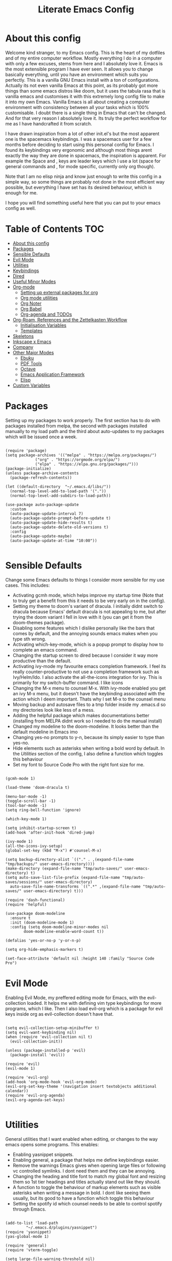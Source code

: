 #+TITLE: Literate Emacs Config
#+PROPERTY: header-args :tangle init.el 
#+STARTUP: showeverything
#+INFOJS_OPT: view:t toc:t ltoc:t mouse:underline buttons:0 path:http://thomasf.github.io/solarized-css/org-info.min.js
#+HTML_HEAD: <link rel="stylesheet" type="text/css" href="http://thomasf.github.io/solarized-css/solarized-dark.min.css" />

* COMMENT Project Management in Emacs
   I want to start learning more things about managing my projects in Emacs. There are some built-in project features in Emacs and the projectile package helps a lot with project management. This isn't currently urgent but its usability is sure to arise soon. Being able to export a latex file which draws info from multiple other files inside the projects directory is awesome. Looking into the future, this is probably going to be the most efficient way to get to writing my diploma thesis and any other big project I want to manage.
   
   Obviously there are a lot of things to do here, but here is a non exhaustive list of things to play around with in the spirit of project management. The order isnt strict but its the order in which I predict I will do these
   - [ ] Research the generals of project manangement and set important variables with the built-in features of project management in Emacs
   - [ ] Do the same, but for projectile, which helps an already set up project infrastructure a lot
   - [ ] Create a "playground" test project for trying out things
   - [ ] Think of a use-case for project management which is going to be in the near future and make it happen
   - [ ] Go deep in project management and start using the more advanced features Emacs provides
   
* COMMENT Long term ideas for things I can try [0/7]
These are interesting packages to check in the long term. But nothing to hurry with, as I dont need any of them urgently.
 - [ ] ERC is an IRC client for Emacs. Elfeed is an RSS reader for emacs. EMMS is a music player for Emacs. I could get around to configuring them in case I start using them
 - [ ] There are a lot of eshell configuration options which I can try if I ever get around to using eshell.
 - [ ] There is a mastodon package for Emacs (I am assuming to run mastodon from inside Emacs). If I try out mastodon, I cant see why I shouldn't use this.
 - [ ] https://github.com/daedreth/UncleDavesEmacs/blob/master/config.org An emacs DE config. The things that interest me the most here are specific to an emacs DE, the rest are pretty similar to defaults. If I switch to EXWM (which I will definitely try at some point) this might be helpful
 - [ ] SPEAKING OF EXWM, I MUST TRY IT. But although its Emacs and I will be comfortable in it from the get go, its definitely going to be time consuming so I am stalling it for now cause I dont want to spend all my time there. 
 - [ ] Flyspell dictionary check. Togglable english and greek dictionaries
  
:CONTENTS:

:END:

* About this config

Welcome kind stranger, to my Emacs config. This is the heart of my dotfiles and of my entire computer workflow. Mostly everything I do in a computer with only a few excuses, stems from here and I absolutely love it. Emacs is the most extensible program I have ever seen. It allows you to change basically everything, until you have an environment which suits you perfectly. This is a vanilla GNU Emacs install with a ton of configurations. Actually its not even vanilla Emacs at this point, as its probably got more things than some emacs distros like doom, but it uses the tabula rasa that is vanilla emacs and customises it with this extremely long config file to make it into my own Emacs. Vanilla Emacs is all about creating a computer environment with consistency between all your tasks which is 100% customisable. I doubt there is a single thing in Emacs that can't be changed. And for that very reason I absolutely love it. Its truly the perfect workflow for me as I have handcrafted it from scratch. 

I have drawn inspiration from a lot of other init.el's but the most apparent one is the spacemacs keybindings. I was a spacemacs user for a few months before deciding to start using this personal config for Emacs. I found its keybindings very ergonomic and although most things arent exactly the way they are done in spacemacs, the inspiration is apparent. For example the Space and , keys are leader keys which I use a lot (space for general commands and , for mode specific, currently only org though).

Note that I am no elisp ninja and know just enough to write this config in a simple way, so some things are probably not done in the most efficient way possible, but everything I have set has its desired behaviour, which is enough for me.

I hope you will find something useful here that you can put to your emacs config as well. 

* Table of Contents                                                     :TOC:
- [[#about-this-config][About this config]]
- [[#packages][Packages]]
- [[#sensible-defaults][Sensible Defaults]]
- [[#evil-mode][Evil Mode]]
- [[#utilities][Utilities]]
- [[#keybindings][Keybindings]]
- [[#dired][Dired]]
- [[#useful-minor-modes][Useful Minor Modes]]
- [[#org-mode][Org-mode]]
  - [[#setting-up-external-packages-for-org][Setting up external packages for org]]
  - [[#org-mode-utilities][Org mode utilities]]
  - [[#org-noter][Org Noter]]
  - [[#org-babel][Org Babel]]
  - [[#org-agenda-and-todos][Org-agenda and TODOs]]
- [[#org-roam-references-and-the-zettelkasten-workflow][Org-Roam, References and the Zettelkasten Workflow]]
  - [[#initialisation-variables][Initialisation Variables]]
  - [[#templates][Templates]]
- [[#skeletons][Skeletons]]
- [[#inkscape-x-emacs][Inkscape x Emacs]]
- [[#company][Company]]
- [[#other-major-modes][Other Major Modes]]
  - [[#ebuku][Ebuku]]
  - [[#pdf-tools][PDF Tools]]
  - [[#octave][Octave]]
  - [[#emacs-application-framework][Emacs Application Framework]]
  - [[#elisp][Elisp]]
- [[#custom-variables][Custom Variables]]

* Packages
  :PROPERTIES:
  :TOC:      :include all
  :END:
Setting up my packages to work properly. 
The first section has to do with packages installed from melpa, the second with packages installed manually to my load path and the third about auto-updates to my packages which will be issued once a week.

#+BEGIN_SRC elisp

  (require 'package)
  (setq package-archives '(("melpa" . "https://melpa.org/packages/")
			   ("org" . "https://orgmode.org/elpa/")
			   ("elpa" . "https://elpa.gnu.org/packages/")))
  (package-initialize)
  (unless package-archive-contents
    (package-refresh-contents))

  (let ((default-directory  "~/.emacs.d/libs/"))
    (normal-top-level-add-to-load-path '("."))
    (normal-top-level-add-subdirs-to-load-path))

  (use-package auto-package-update
    :custom
    (auto-package-update-interval 7)
    (auto-package-update-prompt-before-update t)
    (auto-package-update-hide-results t)
    (auto-package-update-delete-old-versions t)
    :config
    (auto-package-update-maybe)
    (auto-package-update-at-time "10:00"))

#+END_SRC

#+RESULTS:

* Sensible Defaults
Change some Emacs defaults to things I consider more sensible for my use cases.
This includes: 
+ Activating gcmh mode, which helps improve my startup time (Note that to truly get a benefit from this it needs to be very early on in the config). 
+ Setting my theme to doom's variant of dracula. I initially didnt switch to dracula because Emacs' default dracula is not appealing to me, but after trying the doom variant I fell in love with it (you can get it from the doom-themes package).
+ Disabling some features which I dislike personally like the bars that comes by default, and the annoying sounds emacs makes when you type sth wrong.
+ Activating which-key-mode, which is a popup prompt to display how to complete an emacs command.
+ Changing the startup screen to dired because I consider it way more productive than the default.
+ Activating ivy-mode my favourite emacs completion framework. I feel its really counter-productive to not use a completion framework such as Ivy/Helm/Ido. I also activate the all-the-icons integration for ivy. This is primarily for my switch-buffer command. I like icons
+ Changing the M-x menu to counsel M-x. With ivy-mode enabled you get an ivy M-x menu, but it doesn't have the keybinding associated with the action which I deem important. Thats why I set M-x to the counsel menu
+ Moving backup and autosave files to a tmp folder inside my .emacs.d so my directories look like less of a mess.
+ Adding the helpful package which makes documentations better (installing from MELPA didnt work so I needed to do the manual install)
+ Changed my modeline to the doom-modeline. It looks better than the default modeline in Emacs imo
+ Changing yes-no prompts to y-n, because its simply easier to type than yes-no.
+ Hide elements such as asterisks when writing a bold word by default. In the [[*Utilities][Utilities]] section of the config, I also define a function which toggles this behaviour
+ Set my font to Source Code Pro with the right font size for me.

#+BEGIN_SRC elisp

  (gcmh-mode 1)

  (load-theme 'doom-dracula t)

  (menu-bar-mode -1)
  (toggle-scroll-bar -1)
  (tool-bar-mode -1)
  (setq ring-bell-function 'ignore)

  (which-key-mode 1)

  (setq inhibit-startup-screen t)
  (add-hook 'after-init-hook 'dired-jump)

  (ivy-mode 1)
  (all-the-icons-ivy-setup)
  (global-set-key (kbd "M-x") #'counsel-M-x)

  (setq backup-directory-alist `(("." . ,(expand-file-name "tmp/backups/" user-emacs-directory))))
  (make-directory (expand-file-name "tmp/auto-saves/" user-emacs-directory) t)
  (setq auto-save-list-file-prefix (expand-file-name "tmp/auto-saves/sessions/" user-emacs-directory)
	auto-save-file-name-transforms `((".*" ,(expand-file-name "tmp/auto-saves/" user-emacs-directory) t)))

  (require 'dash-functional)
  (require 'helpful)

  (use-package doom-modeline
    :ensure t
    :init (doom-modeline-mode 1)
    :config (setq doom-modeline-minor-modes nil
		  doom-modeline-enable-word-count t))

  (defalias 'yes-or-no-p 'y-or-n-p)

  (setq org-hide-emphasis-markers t)

  (set-face-attribute 'default nil :height 140 :family "Source Code Pro")
#+END_SRC

#+RESULTS:
: t

* Evil Mode
Enabling Evil Mode, my preffered editing mode for Emacs, with the evil-collection loaded. It helps me with defining vim type keybindings for more programs, which I like. Then I also load evil-org which is a package for evil keys inside org as evil-collection doesn't have that. 

#+BEGIN_SRC elisp

  (setq evil-collection-setup-minibuffer t)
  (setq evil-want-keybinding nil)
  (when (require 'evil-collection nil t)
    (evil-collection-init))

  (unless (package-installed-p 'evil)
    (package-install 'evil))

  (require 'evil)
  (evil-mode 1)

  (require 'evil-org)
  (add-hook 'org-mode-hook 'evil-org-mode)
  (evil-org-set-key-theme '(navigation insert textobjects additional calendar))
  (require 'evil-org-agenda)
  (evil-org-agenda-set-keys)

  #+END_SRC

* Utilities
General utilities that I want enabled when editing, or changes to the way emacs opens some programs.
This enables:
+ Enabling yasnippet snippets.
+ Enabling general, a package that helps me define keybindings easier.
+ Remove the warnings Emacs gives when opening large files or following vc controlled symlinks. I dont need them and they can be annoying.
+ Changing the heading and title font to match my global font and resizing them so 1st tier headings and titles actually stand out like they should.
+ A function to toggle the behaviour of markup elements such as visible asterisks when writing a message in bold. I dont like seeing them usually, but its good to have a function which toggle this behaviour
+ Setting the spotify id which counsel needs to be able to control spotify through Emacs.

#+BEGIN_SRC elisp

  (add-to-list 'load-path
	       "~/.emacs.d/plugins/yasnippet")
  (require 'yasnippet)
  (yas-global-mode 1)

  (require 'general)
  (require 'vterm-toggle)

  (setq large-file-warning-threshold nil)
  (setq vc-follow-symlinks t)

  (set-face-attribute 'org-document-title nil :font "Source Code Pro" :weight 'bold :height 1.3)
      (dolist (face '((org-level-1 . 1.2)
		      (org-level-2 . 1.1)
		      (org-level-3 . 1.05)
		      (org-level-4 . 1.0)
		      (org-level-5 . 1.1)
		      (org-level-6 . 1.1)
		      (org-level-7 . 1.1)
		      (org-level-8 . 1.1)))
	(set-face-attribute (car face) nil :font "Source Code Pro" :weight 'regular :height (cdr face)))

  (defun org-toggle-emphasis ()
    "Toggle hiding/showing of org emphasize markers."
    (interactive)
    (if org-hide-emphasis-markers
	(set-variable 'org-hide-emphasis-markers nil)
      (set-variable 'org-hide-emphasis-markers t)))

  (setq counsel-spotify-client-id "0df2796a793b41dc91711eb9f85c0e77")
  (setq counsel-spotify-client-secret "bcdbb823795640248ff2c29eedadb800")

  (require 'math-at-point)

#+END_SRC

#+RESULTS:
| apply | tab-jump-out | 1 |

* Keybindings
  This is my absolute favourite section of this entire config. But its a very big part of my config and I considered it more prudent to include it as its own file. You can find [[https://github.com/AuroraDragoon/Dotfiles/blob/master/emacs/.emacs.d/libs/keybindings.org][keybindings.org]] inside the libs directory (which contains all the external elisp "libraries" I have installed manually). The org file is the literate configuration of my keybindings. In that directory you will also find the keybindings.el file which I require in this section of the config to load. It acts as if it was an external package for Emacs which helps make this config more tidy. 

  #+BEGIN_SRC elisp

    (require 'keybindings)

  #+END_SRC
  
** COMMENT For my own convenience, a link to the keybindings.org file
   The link above points to keybindings.org in git. For my convenience, while editing this file I want a clickable link to my keybindings file, outside of the command I have for it. [[~/.emacs.d/libs/keybindings.org]]
   
* Dired
  Dired is Emacs's built in file manager (stands for directory editor) As dired is my Emacs startup screen as mentioned before, I have some customisations for it which are pretty neat.
  I have configured it to include:
  + Icons alongside each file which represent what type of file it is.
  + Hiding dotfiles by default (The keychord SPC d h, will show all the dotfiles in the directory but I find hiding them better for initial behaviour).
  + Added the functionality of when a folder has a single item, directly go to that item (open if its file, display the directory if its a directory). This is how you vieew folders in github, which behaviour I really like it so since I found a package with this behaviour (dired-collapse) I added it to my config and hooked it to dired mode. 

  #+BEGIN_SRC elisp
     (require 'dired-x)

    ;(add-hook 'dired-mode-hook 'treemacs-icons-dired-mode)

    (use-package all-the-icons-dired
      :hook (dired-mode . all-the-icons-dired-mode)
      :config (setq all-the-icons-dired-monochrome nil))

    (use-package dired-hide-dotfile
      :hook (dired-mode . dired-hide-dotfiles-mode))

    (use-package dired-collapse
      :hook (dired-mode . dired-collapse-mode))

  #+END_SRC

  This is how Dired ends up looking after these changes
  [[https://github.com/AuroraDragoon/Dotfiles/blob/master/screenshots/dired.png]]

* Useful Minor Modes
  I enable a lot of minor modes on startup and I also set some up for use. This section documents these modes. Which-key and Ivy are omitted from this section as they fit more in the [[*Sensible Defaults][Sensible Defaults]] section because every sensible person would enable which key and a completion framework such as Ivy for better Emacs usage.
+ When adding a bracket or quote add its pair as well for quicker editing.
+ When the cursor is on one bracket, highlight its matching bracket.
+ Setting my wolfram alpha ID for use in emacs which allows me to query the website from inside Emacs
+ Activating undo-tree-mode everywhere.
+ Calfw is a calendar app for Emacs. Calfw-git allows you to see your git commit history inside of calfw while calfw-org shows org-todos in a calendar interface.
+ Audio files, obscure image files and MS/Libre Office documents don't open properly inside Emacs. I set up openwith to open them with external files.
+ Loading projectile, to remind me to play around with it some day.
+ Make the default flyspell dictionary greek and run flyspell on the whole buffer when flyspell mode is activated. I find spellchecking software to be very annoying and intrusive in my typical writing workflow so I dont want this to activate when I enter text buffers. Rather, I want to be able to run this once, when I am done with the writing and fix any errors at that point. This does just that
  
  #+BEGIN_SRC elisp

    (show-paren-mode 1)
    (electric-pair-mode 1)
    (setq wolfram-alpha-app-id "U9PERG-KTPL49AWA2")
    (global-undo-tree-mode 1)

    ;(use-package magit-todos-mode
     ; :hook magit-mode)
    (require 'calfw-git)
    (require 'calfw-org)

    (use-package openwith
      :config
      (setq openwith-associations
	    (list
	     (list (openwith-make-extension-regexp
		    '("mpg" "mpeg" "mp3" "mp4"
		      "avi" "wmv" "wav" "mov" "flv"
		      "ogm" "ogg" "mkv"))
		    "mpv"
		    '(file))
    (list (openwith-make-extension-regexp
		    '("xbm" "pbm" "pgm" "ppm" "pnm"
		      "gif" "bmp" "tif"))
		      "sxiv"
		      '(file))
	     (list (openwith-make-extension-regexp
		    '("docx" "doc" "xlsx" "xls" "ppt" "odt" "ods"))
		   "libreoffice"
		   '(file))))
	    (openwith-mode 1))

    (use-package projectile
      :ensure t
      :init
      (projectile-mode +1)
      :bind (:map projectile-mode-map
		  ("M-p" . projectile-command-map)))

    (setq flyspell-default-dictionary "greek")
    (add-hook 'flyspell-mode 'flyspell-buffer)

  #+END_SRC

  #+RESULTS:
  : t
  
* Org-mode
Some settings (now using the word some here might be an underestimation, as with the keybindings in a seperate file this is about half my config, but I like Org) I want for Emacs's Org-mode which I use extensively (like for writing this literate config file). Its split in sections cause its too huge otherwise. 

** Setting up external packages for org
   This first section is about some packages I load for org, which are very helpful for my workflow, such as:
   + Better headings for org, as I am not a fan of the default asterisks.
   + I load org-download after org, this is a helpful addon which allows me to paste photos on my clipboard to org, which makes adding photos to org documents much faster.
   + I activate calctex and activate it when I go into calc's embedded mode. Its a neat package that allows me to type a formula inside calc and renders it automatically into latex. Latex snippets are what I use mostly but this is a very neat package and I had to include it here (you can find them inside the snippets directory of my .emacs.d but if you want to draw inspiration from somewhere there are much better sources tbh).
   + I activate org-cdlatex-mode which makes typing latex equations easier inside org and massively improves speed of typing equations together with snippets for org
   + I add org-tree-slide for presentations inside Org
   + Require the org export beamer package so beamer export options are there by default
     
#+BEGIN_SRC elisp

    (add-hook 'org-mode-hook #'(lambda ()
				 (org-superstar-mode)
				 (org-superstar-configure-like-org-bullets)))

  (use-package org-download
    :after org)

  (require 'calctex)
  (add-hook 'calc-embedded-new-formula-hook 'calctex-mode)

  (add-hook 'org-mode-hook 'turn-on-org-cdlatex)

  (require 'org-tree-slide)

  (require 'ox-beamer)
#+END_SRC

#+RESULTS:
: ox-beamer

** Org mode utilities
   I change some more things inside org to fix some annoying default behaviours.
   + When exporting to pdf, org defaults to your system's default pdf viewer. Since I am in an Emacs buffer editing the file, its more convenient to open the pdf inside Emacs with pdf-tools.
   + I write a lot of equations in my documents usually with latex and the normal size of those inside org (available with org-latex-preview) is a bit small for my liking so after playing around with it a bit I scaled it up to 1.8 of the original which I consider a very sensible size
   + Making latex view my bibtex bibliography and export it properly. I took this from the org-ref docs as originally I wasnt getting proper bibliographic entries. It works with this.
   + I tell org that its odt export should be converted to docx as if I am exporting to a rich text editors format, its for a collaboration and most people I know use that format. If its a personal project I always export to a latex pdf because it looks better.
   + Defining a function which supresses the confirmation message for tangling an org document's source code and hooking it to the after save hook in org-mode. If I understand it correctly, it should automatically tangle after saving, if thats possible, which is handy for things such as this configuration.
   + I have a custom lambda function which I hook to the org-mode-hook (so it activates every time a new org mode buffer is opened) which automatically displays images I have added to the buffer, creates previews for latex code in the document, toggles truncate-lines so that I can see the entire text when opening the buffer (really can't understand why its not nil by default in org documents). 
     
#+BEGIN_SRC elisp
  (add-to-list 'org-file-apps '("\\.pdf\\'" . emacs))

  (setq org-format-latex-options '(:foreground default :background default :scale 1.8 :html-foreground "Black" :html-background "Transparent" :html-scale 1.0 :matchers))

  (setq org-latex-pdf-process (list "latexmk -shell-escape -bibtex -f -pdf %f"))

  (setq org-odt-preferred-output-format "docx")

  (add-hook 'org-mode-hook (lambda () (add-hook 'after-save-hook #'(lambda ()
								     (let ((org-confirm-babel-evaluate nil))
								       (org-babel-tangle))))
						'run-at-end 'only-in-org-mode))

  (setq org-image-actual-width nil)

  (add-hook 'org-mode-hook '(lambda ()
			      (visual-line-mode)
			      (org-latex-preview)
			      (org-toggle-inline-images)))

  (setq org-preview-latex-default-process 'dvisvgm)

#+END_SRC

#+RESULTS:
: dvisvgm
	    
** Org Noter
   
   Org-noter is an excellent program for annotating pdfs using org. Its main problem is that when you open it it creates its frame in a new emacs window which for me is inconvenient, so I change that behaviour to open the notes the current buffer. I also make another change. Because the typical file that includes a lot of org-noter annotations is crammed with :PROPERTIES: arguments I use a custom function to hide them. They can be useful so I dont hide them by default, but instead make the function interactive (can be called from M-x) and when given the 'all argument on the prompt hides all the :PROPERTIES: arguments. Below is the source code for these changes. Also, since I am not the one who wrote the function have a link to the stack-overflow page where this is answered [[https://stackoverflow.com/questions/17478260/completely-hide-the-properties-drawer-in-org-mode]]

   #+BEGIN_SRC elisp

     (setq org-noter-always-create-frame nil)

     (defun org-cycle-hide-drawers (state)
       "Hide all the :PROPERTIES: drawers when called with the 'all argument. Mainly for hiding them in crammed org-noter files"
       (interactive "MEnter 'all for hiding :PROPERTIES: drawers in an org buffer: ")
       (when (and (derived-mode-p 'org-mode)
		  (not (memq state '(overview folded contents))))
	 (save-excursion
	   (let* ((globalp (memq state '(contents all)))
		  (beg (if globalp
			 (point-min)
			 (point)))
		  (end (if globalp
			 (point-max)
			 (if (eq state 'children)
			   (save-excursion
			     (outline-next-heading)
			     (point))
			   (org-end-of-subtree t)))))
	     (goto-char beg)
	     (while (re-search-forward org-drawer-regexp end t)
	       (save-excursion
		 (beginning-of-line 1)
		 (when (looking-at org-drawer-regexp)
		   (let* ((start (1- (match-beginning 0)))
			  (limit
			    (save-excursion
			      (outline-next-heading)
				(point)))
			  (msg (format
				 (concat
				   "org-cycle-hide-drawers:  "
				   "`:END:`"
				   " line missing at position %s")
				 (1+ start))))
		     (if (re-search-forward "^[ \t]*:END:" limit t)
		       (outline-flag-region start (point-at-eol) t)
		       (user-error msg))))))))))

   #+END_SRC

   #+RESULTS:
   : org-cycle-hide-drawers

** Org Babel
More languages to evaluate with org-babel (by default, only elisp is evaluated). I dont use this extensively but for those times that I need to evaluate code in org, its probably going to be in one of these so might as well add them.

#+BEGIN_SRC elisp

  (org-babel-do-load-languages
     'org-babel-load-languages
     '(
       (python . t)
       (haskell . t)
       (octave . t)
       (latex . t)
       (gnuplot . t)
  )
     )

#+END_SRC

#+RESULTS:

** Org-agenda and TODOs
    I set everything I need for TODOs and the org-agenda in this section. In my keybindings file you can see the keybindings I have set for each action while here are the configurations I want to make. This helps keep this consistent by having those keybindings in that section. I track all my todo files in one directory, my org_roam directory (more on that in the next section, its an important part of my workflow). So I want every todo defined in that directory to be loaded inside Org-agenda.

   I define a custom function org-make-todo which makes an item todo, gives it a priority and effort value. I like this for initialization of a todo file as it helps with organizing tasks with which one is more urgent and which is harder outside of the already existing file system to manage different kinds of todos.

   I activate org-super-agenda which gives me very easy to use queries for anything you can think of. I use it in conjuction with org-agenda-custom-commands which allows me to define new agenda shortcuts within which I define my new custom queries, which fit my personal workflow. Also, because some of my todos are rather large I disable truncate lines inside the agenda buffer. This is supposed to be the default behaviour but for some reason agenda is disobedient.
   
#+BEGIN_SRC elisp

  (setq org-todo-keywords
	  '((sequence "TODO(t)"
		      "ACTIVE(a)"
		      "NEXT(n)"
		      "WAIT(w)"
		      "|"
		      "DONE(d@)"
		      "CANCELLED(c@)"
		      )))

    (setq org-agenda-files
	    '("~/org_roam"))

  (defun org-make-todo ()
    "Set todo keyword, priority, effort and tags for a todo item. This is very useful for initialising todo items"
    (interactive)
    (org-todo)
    (org-priority)
    (org-set-effort)
    (org-set-tags-command))

  (org-super-agenda-mode 1)

  (add-hook 'org-agenda-mode-hook 'toggle-truncate-lines)

  (setq org-agenda-custom-commands
	'(("q" "Quick Check for the day"
	   ((agenda "" ((org-agenda-span 'day)
			(org-super-agenda-groups
			 '((:name "Today"
				  :time-grid t
				  :date today
				  :scheduled today)))))
	   (alltodo "" ((org-agenda-overriding-header "")
			 (org-super-agenda-groups
			  '((:name "What I've been doing"
				   :todo "ACTIVE")
			    (:name "Plans for the foreseeable future"
				   :todo "NEXT")
			    (:name "You GOTTA check this one out"
				   :priority "A")
			    (:name "As easy as they get"
				   :effort< "0:10")
			    (:discard (:anything))))))))
	  ("u" "University Projects"
	   ((alltodo "" ((org-agenda-overriding-header "")
			 (org-super-agenda-groups
			  '((:name "Currently Working on"
				   :and (:tag "University" :todo "ACTIVE"))
			    (:name "This one's next (probably)"
				   :and (:priority "A" :tag "University"))
			    (:name "Medium Priority Projects"
				   :and (:tag "University" :priority "B"))
			    (:name "Trivial Projects, I'ma do them at some point though :D"
				   :and (:tag "University" :priority "C"))
			    (:discard (:not (:tag "University")))))))))
	  ("e" "Emacs Projects"
	   ((alltodo "" ((org-agenda-overriding-header "")
			 (org-super-agenda-groups
			  '((:name "Configuring Emacs, the Present"
				   :and (:tag "Emacs" :todo "ACTIVE")
				   :and (:tag "Emacs" :todo "NEXT"))
			    (:name "What to add, What to add??"
				   :and (:tag "Emacs" :priority "A"))
			    (:name "Wow, this one's easy, lets do it"
				   :and (:tag "Emacs" :effort< "0:15"))
			    (:discard (:not (:tag "Emacs")))
			    (:name "But wait, this was only the beginning. The real fun starts here!"
				   :anything)))))))))


#+END_SRC

#+RESULTS:
| s | Super Powered Agenda | ((agenda  ((org-agenda-span 'day) (org-super-agenda-groups '((:name Today :time-grid t :date today :scheduled today))))) (alltodo  ((org-agenda-overriding-header ) (org-super-agenda-groups '((:name What I've been doing :todo ACTIVE) (:name Plans for the foreseeable future :todo NEXT) (:name You GOTTA check this one out :priority A) (:name As easy as they get :effort< 0:10) (:discard (:anything)))))))                        |
| u | University Projects  | ((alltodo  ((org-agenda-overriding-header ) (org-super-agenda-groups '((:name Currently Working on :and (:tag University :todo ACTIVE)) (:name What you gonna start next (probably) :and (:priority A :tag University)) (:name Medium Priority Projects :and (:tag University :priority B)) (:name Trivial Projects, I'ma do them at some point :D :and (:tag University :priority C)) (:discard (:not (:tag University))))))))            |
| e | Emacs Projects       | ((alltodo  ((org-agenda-overriding-header ) (org-super-agenda-groups '((:name Configuring Emacs, the Present :and (:tag Emacs :todo ACTIVE) :and (:tag Emacs :todo NEXT)) (:name What to add, What to add?? :and (:tag Emacs :priority A)) (:name Wow, this one's easy, lets do it :and (:tag Emacs :effort< 0:15)) (:discard (:not (:tag Emacs))) (:name But wait, this was only the beginning. The real fun starts here! :anything)))))) |

* Org-Roam, References and the Zettelkasten Workflow
  This section is about my Org-roam setup and my reference management inside org. It is based on the slip-box (Zettelkasten) workflow. The packages that are most relevant to this are Org-roam (obviously) bibtex-completion (ivy-bibtex in my case), org-ref, Org-roam-bibtex. Org Roam is a tool which helps you create your own network of notes. Its based on the Zettelkasten method and the Roam Research website. Everything is linked with one another. Bibtex completion (and the existence of .bib files in general) as well as Org-ref help manage bibliographic references inside org. I use Zotero as my reference manager in which I gather my bibliographies. It exports a .bib file which these two use. Org Roam Bibtex (ORB) is a package that combines all of these to help you add citation links from org-ref inside an org-roam buffer. This section includes all the customisations and settings of these packages.
  As seen in the [[*Keybindings][Keybindings]] section of the config, Roam and the Reference system both use the "r" leader key. Outside of it being handy because both start with the letter r, I think this makes sense because they are two connected concepts in my opinion. Thats why they are also in the same heading here.

** COMMENT Org Roam Bibtex
   This isnt working on my new machine so for now lets comment these out

   #+BEGIN_SRC elisp

     (add-hook 'after-init-hook 'org-roam-bibtex-mode)

     (setq orb-preformat-keywords
	   '("citekey" "title" "author" "keywords" "abstract" "entry-type" "file")
	   orb-process-file-keyword t
	   orb-file-field-extensions '("pdf"))

     (setq orb-templates
	   '(("r" "ref" plain (function org-roam-capture--get-point)
	      ""
	      :file-name "${citekey}"
	      :head "#+TITLE: ${title}\nglatex\n#+ROAM_KEY: ${ref}

	  ,,* Ref Info
	  :PROPERTIES:
	  :Custom_ID: ${citekey}
	  :AUTHOR: ${author}
	  :NOTER_DOCUMENT: ${file} ;
	  :END:
	  ,,#+BEGIN_abstract\n${abstract}\n#+END_abstract

	  - tags ::
	  - keywords :: ${keywords}")))

   #+END_SRC
   
** Initialisation Variables
   This section is all about the initialisation of variables. These are essential for the packages to work most of the time. More in detail,
   - I define the org_roam directory
   - Activate org-roam after emacs's init so I can use their commands from anywhere, anytime
   - Zotero exports a .bib file with all my references (the main way it "talks" to Emacs). I "tell" ivy-bibtex and org-ref the location of this file for usage in their various commands.
   - I allow ivy-bibtex to query by keywords or abstract. Can be useful
   - I define the directory in which org-roam-dailies should be put
   - I configure org-ref to use ivy-completions for its commands
   - I make the default action of ivy-bibtex, inserting the citation of the chosen reference. Personally, its the action I use most as opening the link/pdf to the reference (which is the original default) is more easily done from Zotero imo. In Emacs I find more utility in inserting the citation in my own documents.
   - Since opening the pdf, url or DOI of a bibtex entry is no longer the default action in my config, I bind it to the letter p in the options menu of Ivy-bibtex

   #+BEGIN_SRC elisp

     (setq org-roam-directory "~/org_roam")

     (add-hook 'after-init-hook 'org-roam-mode)

     (setq bibtex-completion-bibliography
	   '("~/Sync/My_Library.bib"))
     (setq reftex-default-bibliography '("~/Sync/My_Library.bib"))
     (setq bibtex-completion-library-path '("~/Sync/Zotero_pdfs"))

     (setq bibtex-completion-additional-search-fields '(keywords abstract))

     (setq org-roam-dailies-directory "~/org_roam/daily")

     (use-package org-ref
       :config (org-ref-ivy-cite-completion))

     (setq ivy-bibtex-default-action 'ivy-bibtex-insert-citation)

     (ivy-add-actions
      'ivy-bibtex
      '(("p" ivy-bibtex-open-any "Open pdf, url or DOI")))
    #+END_SRC

    #+RESULTS:

** Templates
   This section is about the various templates used by the org-roam workflow. These are org-roam-capture-templates, org-roam-dailies-capture-templates

   #+BEGIN_SRC elisp
  
     (setq org-roam-capture-templates
	   '(("d" "default" plain (function org-roam-capture--get-point)
	     "%?"
	     :file-name "%<%d-%m-%Y_%H:%M>-${slug}"
	     :unnarrowed t
	     :head "#+title: ${title}\nglatex_roam\n
     - tags ::  ")))

     (setq org-roam-dailies-capture-templates
	   '(("l" "lesson" entry
	      #'org-roam-capture--get-point
	      "* %?"
	      :file-name "daily/%<%Y-%m-%d>"
	      :head "#+title: Fleeting notes for %<%Y-%m-%d>\n"
	      :olp ("Lesson notes"))

	     ("b" "bibliography" entry
	      #'org-roam-capture--get-point
	      "* %?"
	      :file-name "daily/%<%Y-%m-%d>"
	      :head "#+title: Fleeting notes for %<%Y-%m-%d>\n"
	      :olp ("Notes on Articles, Books, etc."))

	     ("g" "general" entry
	      #'org-roam-capture--get-point
	      "* %?"
	      :file-name "daily/%<%Y-%m-%d>"
	      :head "#+title: Fleeting notes for %<%Y-%m-%d>\n"
	      :olp ("Random general notes"))

	     ("w" "workout" entry
	      #'org-roam-capture--get-point
	      "* %?"
	      :file-name "daily/%<%Y-%m-%d>"
	      :head "#+title: Fleeting notes for %<%Y-%m-%d>\n"
	      :olp ("Workout Regimes"))))

   #+END_SRC
   
   #+RESULTS:
   | l    | lesson                           | entry | #'org-roam-capture--get-point | * %? | :file-name | daily/%<%Y-%m-%d> | :head | #+title: Fleeting notes for %<%Y-%m-%d> |
   | :olp | (Lesson notes)                   |       |                               |      |            |                   |       |                                         |
   | b    | bibliography                     | entry | #'org-roam-capture--get-point | * %? | :file-name | daily/%<%Y-%m-%d> | :head | #+title: Fleeting notes for %<%Y-%m-%d> |
   | :olp | (Notes on Articles, Books, etc.) |       |                               |      |            |                   |       |                                         |
   | g    | general                          | entry | #'org-roam-capture--get-point | * %? | :file-name | daily/%<%Y-%m-%d> | :head | #+title: Fleeting notes for %<%Y-%m-%d> |
   | :olp | (Random general notes)           |       |                               |      |            |                   |       |                                         |
   | w    | workout                          | entry | #'org-roam-capture--get-point | * %? | :file-name | daily/%<%Y-%m-%d> | :head | #+title: Fleeting notes for %<%Y-%m-%d> |
   | :olp | (Workout Regimes)                |       |                               |      |            |                   |       |                                         |

* Skeletons
  Skeletons are a very neat feature of Emacs. Think of a snippet and a template, now combine them and you have a skeleton. A skeleton is bound to a key which when pressed enters a piece of text. This is helpful when initialising a file whose format is certain. I currently use this for initialising my lab reports which have a rather standard format all the time.

  #+BEGIN_SRC elisp

    (define-skeleton lab-skeleton
      "A skeleton which I use for initialising my lab reports which have standard formatting"
      ""
      "#+TITLE:"str"\n"
      "glatex\n"
      "ab\n\n"

      "* Εισαγωγή\n\n"

      "* Πειραματικό Μέρος\n\n"

      "* Αποτελέσματα - Συζήτηση\n\n"

      "* Συμπεράσματα\n\n"

      "* Βιβλιογραφία\n"
      "bibliography:~/Sync/My_Library.bib\n"
      "bibliographystyle:unsrt")

  #+END_SRC

  #+RESULTS:
  : lab-skeleton
  
* Inkscape x Emacs
  This section is about integration of Emacs's org-mode with Inkscape. Essentially the first function, opens Inkscape, lets you draw whatever you desire and then creates a latex code area with the figure, ready to be imported. But, since saved the file as a .svg we need the second function, which exports the .svg to pdf so it can be imported properly to the Latex document Org exports.

  In a nutshell, you can use Inkscape to seamlessly create good looking graphs/shapes inside your org documents, which can prove very useful in some cases. I take no credit for this. I "stole" the idea from [[https://www.reddit.com/r/emacs/comments/lo9ov0/latex_export_with_inkscape_images_and_drawio/][this]] excellent reddit post. I recommend you check that post out and not this section. The only problem I had with it is that the author initially planned for the second function to not be interactive but simply hooked to the org-export-before-processing-hook. This should work, but for some reason (at least in my config) this hook simply doesn't exist on startup creating an error while loading my init.el. After testing I noticed that if you export a file once in an emacs session, the hook is created and this works perfectly. But since I can't get it on startup and its tedious to do otherwise, I just made the function interactive so I can call it from the M-x menu and from a custom keybinding. If you however don't have this issue, the fix (as can be seen in the reddit post, which I recommend at least checking out) is removing the (interactive) (which isn't mandatory, but you wont need to call the function if its hooked to the correct hook) and adding a variable arg as the function's argument (this is needed for the hook to call the function correctly, but isn't needed if the function is called interactively).

  Big thanks to u/ozzopp on reddit for providing the source code for this as its truly amazing but something I couldn't have made on my own. 
  
  #+BEGIN_SRC elisp

    (defun org-inkscape-img ()
	(interactive "P")
	(setq string (read-from-minibuffer "Insert image name: "))
	;; if images folder doesn't exist create it
	(setq dirname (concat (f-base (buffer-file-name)) "-org-img"))
	(if (not (file-directory-p dirname))
	    (make-directory dirname))
	 ;; if file doesn't exist create it
	 (if (not (file-exists-p (concat "./" dirname "/" string ".svg")))
	 (progn
	     (setq command (concat "echo " "'<?xml version=\"1.0\" encoding=\"UTF-8\" standalone=\"no\"?><svg xmlns:dc=\"http://purl.org/dc/elements/1.1/\" xmlns:cc=\"http://creativecommons.org/ns#\" xmlns:rdf=\"http://www.w3.org/1999/02/22-rdf-syntax-ns#\" xmlns:svg=\"http://www.w3.org/2000/svg\" xmlns=\"http://www.w3.org/2000/svg\" xmlns:sodipodi=\"http://sodipodi.sourceforge.net/DTD/sodipodi-0.dtd\" xmlns:inkscape=\"http://www.inkscape.org/namespaces/inkscape\" width=\"164.13576mm\" height=\"65.105995mm\" viewBox=\"0 0 164.13576 65.105995\" version=\"1.1\" id=\"svg8\" inkscape:version=\"1.0.2 (e86c8708, 2021-01-15)\" sodipodi:docname=\"disegno.svg\"> <defs id=\"defs2\" /> <sodipodi:namedview id=\"base\" pagecolor=\"#ffffff\" bordercolor=\"#666666\" borderopacity=\"1.0\" inkscape:zoom=\"1.2541194\" inkscape:cx=\"310.17781\" inkscape:cy=\"123.03495\"z inkscape:window-width=\"1440\" inkscape:window-height=\"847\" inkscape:window-x=\"1665\" inkscape:window-y=\"131\" inkscape:window-maximized=\"1\"  inkscape:current-layer=\"svg8\" /><g/></svg>' >> " dirname "/" string ".svg; inkscape " dirname "/" string ".svg"))
		(shell-command command)
		(concat "#+begin_export latex\n\\begin{figure}\n\\centering\n\\def\\svgwidth{0.9\\columnwidth}\n\\import{" "./" dirname "/}{" string ".pdf_tex" "}\n\\end{figure}\n#+end_export"))
	    ;; if file exists opens it
	    (progn
		(setq command (concat "inkscape " dirname "/" string ".svg"))
		(shell-command command)
		(concat "" ""))))

    (add-to-list 'org-latex-packages-alist '("" "booktabs"))
    (add-to-list 'org-latex-packages-alist '("" "import"))

    (defun org-svg-pdf-export ()
      (interactive)
      (setq dirname (concat (f-base (buffer-file-name)) "-org-img"))
      (if (file-directory-p dirname)
	  (progn
	    (setq command (concat "/usr/bin/inkscape -D --export-latex --export-type=\"pdf\" " dirname "/" "*.svg"))
	    (shell-command command))))

    (defun svglatex (file_name)
      "Prompts for a file name (without any file prefix), takes an svg with that file name and exports the file as a latex compatible pdf file"
      (interactive "MEnter svg file name: ")
      (setq export (concat "inkscape -D " file_name".svg" file_name".pdf --export-latex"))
      (shell-command export))

  #+END_SRC

  #+RESULTS:
  : svglatex
 
* Company
  Company is a minor mode, which I enable globally, which allows for autocompletions. This is useful when programming, or writing latex for completing what you want, but also can speed up the writing of long words. The lambda I add to the company-mode-hook adds latex autocompletions and allows them to be used anywhere. It also sets up company to read and give autocompletions for citations from my master .bib file in Zotero. I usually enter them with the ivy-bibtex package (my current default action is add citation there) but this is worth a try. 
  
  #+BEGIN_SRC elisp

    (add-hook 'after-init-hook 'global-company-mode)
    (add-hook 'company-mode-hook '(lambda ()
				    (add-to-list 'company-backends 'company-math-symbols-latex)
				    (setq company-math-allow-latex-symbols-in-faces t)
				    (add-to-list 'company-backends 'company-bibtex)
				    (setq company-bibtex-bibliography '("~/org_roam/Zotero_library.bib"))))

  #+END_SRC
  
  #+RESULTS:
  | (lambda nil (add-to-list 'company-backends 'company-math-symbols-latex) (setq company-math-allow-latex-symbols-in-faces t) (add-to-list 'company-backends 'company-bibtex) (setq company-bibtex-bibliography '(~/org_roam/Zotero_library.bib))) | company-mode-set-explicitly | (lambda nil (add-to-list 'company-backends 'company-math-symbols-latex) (setq company-math-allow-latex-symbols-in-faces t) (add-to-list 'company-backends 'company-bibtex) (setq company-bibtex-bibliography '(~/org_roam/Zotero_library.bib)) (setq company-minimum-prefix-length 2)) |
 
* Other Major Modes
Some other extensions inside my Emacs config that require some changes for their major modes to function as I want them. This currently includes:
- Ebuku
- PDF Tools
- Octave
- Emacs Application Framework
- Elisp
  
** Ebuku
  Ebuku is the Emacs major mode for buku, a simple terminal bookmark manager. Since I store all my bookmarks there, this gives me a way to launch my favourite pages from inside Emacs, which is a utility I deem very useful. For some reason, evil-collections keybindings didn't work by default so I enabled them manually (this is the first package I have had this happen to me with)

  #+BEGIN_SRC elisp
    (require 'ebuku)
    (require 'evil-collection-ebuku)

    (add-hook 'ebuku-mode-hook 'evil-collection-ebuku-setup)
  #+END_SRC
  
** PDF Tools

Configuration for PDF-tools, my favourite Emacs pdf viewer. I set it as the default pdf viewer for Emacs and enable the midnight minor mode for it as it makes it match my dark theme which is cool.

#+BEGIN_SRC elisp

    (use-package pdf-tools
      :mode (("\\.pdf\\'" . pdf-view-mode))
      :config
      ;(define-key pdf-view-mode-map [remap quit-window] #'kill-current-buffer)
      (progn
	(pdf-tools-install))
      )

  (add-hook 'pdf-view-mode-hook 'pdf-view-midnight-minor-mode)
#+END_SRC

#+RESULTS:
| pdf-tools-enable-minor-modes | pdf-view-midnight-minor-mode |

** Octave
   Octave is a very powerful piece of software for mathematical computations. You can edit octave scripts inside of Emacs and also run an instance of Octave to execute them. But I ran into some problems with it. Some files with the .m extension weren't being opened in the Octave major mode, so I fix that.
   Furthermore, it was inconvenient for Octave to open in my current working directory so when I launch it I want to automatically cd to the directory holding all my Octave scripts. For this one I needed to create an "init_octave.m" file inside my .emacs.d which octave always reads when starting inside Emacs. Inside it you just cd to "home/your_user_name/Documents/Octave". For some reason it didnt recognize ~ as my home directory so I needed to add the full path. You can find the file inside this repo.

   #+BEGIN_SRC elisp
      (add-to-list 'auto-mode-alist '("\\.m\\'" . octave-mode))
   #+END_SRC
   
** Emacs Application Framework
  
     EAF is a very promising package for Emacs giving it some useful gui apps that are not so easy to find in other packages (such as a browser) and in general a full suite of applications. Unfortunately its got a weird behaviour in tiling window managers such as i3 and qtile, which I use not allowing me to use Emacs commands inside its buffers. It seems that when the cursor is outside the Emacs buffer (in my bar) this fixes but its still annoying so its use is limited unfortunately.

   #+BEGIN_SRC elisp
     (require 'eaf)

     (require 'eaf-evil)

     (setq eaf-wm-focus-fix-wms '("qtile"))

   #+END_SRC
  
** Elisp
   Elisp is the internal language of Emacs. I enable eldoc-mode in Elisp and ielm which is just awesome for writing elisp. 
   
   #+BEGIN_SRC elisp

     (add-hook 'emacs-lisp-mode-hook 'eldoc-mode)
     (add-hook 'ielm-mode-hook 'eldoc-mode)

   #+END_SRC
* Custom Variables
These are some variables automatically generated by the "M-x customize" menu. Its better not to play around with this section of the config file as to not mess something up accidentally. I honestly almost never set something with the customize menu because I prefer writing it manually in my config. Gives me a sense of order really. 

#+BEGIN_SRC elisp
;; CUSTOM VARIABLES
(custom-set-variables
 ;; custom-set-variables was added by Custom.
 ;; If you edit it by hand, you could mess it up, so be careful.
 ;; Your init file should contain only one such instance.
 ;; If there is more than one, they won't work right.
 '(custom-safe-themes
   '("0fffa9669425ff140ff2ae8568c7719705ef33b7a927a0ba7c5e2ffcfac09b75" default))
 '(package-selected-packages
   '(evil-collection openwith sequences cl-lib-highlight helm-system-packages async-await popup-complete helm-fuzzy-find evil-space yapfify yaml-mode ws-butler winum which-key web-mode web-beautify vterm volatile-highlights vi-tilde-fringe uuidgen use-package toc-org tagedit spaceline solarized-theme slim-mode scss-mode sass-mode restart-emacs request rainbow-delimiters pyvenv pytest pyenv-mode py-isort pug-mode pspp-mode popwin pip-requirements persp-mode pcre2el paradox org-projectile-helm org-present org-pomodoro org-mime org-download org-bullets open-junk-file neotree move-text mmm-mode markdown-toc magit macrostep lorem-ipsum livid-mode live-py-mode linum-relative link-hint json-mode js2-refactor js-doc intero indent-guide hy-mode hungry-delete htmlize hlint-refactor hl-todo hindent highlight-parentheses highlight-numbers highlight-indentation helm-themes helm-swoop helm-pydoc helm-projectile helm-mode-manager helm-make helm-hoogle helm-flx helm-descbinds helm-css-scss helm-ag haskell-snippets gruvbox-theme google-translate golden-ratio gnuplot gh-md flx-ido fill-column-indicator fancy-battery eyebrowse expand-region exec-path-from-shell evil-visualstar evil-visual-mark-mode evil-unimpaired evil-tutor evil-surround evil-search-highlight-persist evil-numbers evil-nerd-commenter evil-mc evil-matchit evil-lisp-state evil-indent-plus evil-iedit-state evil-exchange evil-escape evil-ediff evil-args evil-anzu eval-sexp-fu emmet-mode elisp-slime-nav dumb-jump diminish define-word cython-mode csv-mode company-ghci company-ghc column-enforce-mode coffee-mode cmm-mode clean-aindent-mode auto-highlight-symbol auto-compile auctex-latexmk anaconda-mode aggressive-indent adaptive-wrap ace-window ace-link ace-jump-helm-line)))

(custom-set-faces
 ;; custom-set-faces was added by Custom.
 ;; If you edit it by hand, you could mess it up, so be careful.
 ;; Your init file should contain only one such instance.
 ;; If there is more than one, they won't work right.
 )

#+END_SRC


#+RESULTS:
Wrong type argument: integer-or-marker-p, nil t quit-window kill

